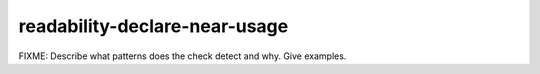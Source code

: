 .. title:: clang-tidy - readability-declare-near-usage

readability-declare-near-usage
==============================

FIXME: Describe what patterns does the check detect and why. Give examples.

